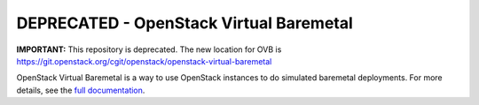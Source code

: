 DEPRECATED - OpenStack Virtual Baremetal
========================================

**IMPORTANT:** This repository is deprecated. The new location for OVB is
`<https://git.openstack.org/cgit/openstack/openstack-virtual-baremetal>`_

OpenStack Virtual Baremetal is a way to use OpenStack instances to do
simulated baremetal deployments.  For more details, see the `full
documentation
<http://openstack-virtual-baremetal.readthedocs.io/en/latest/index.html>`_.
